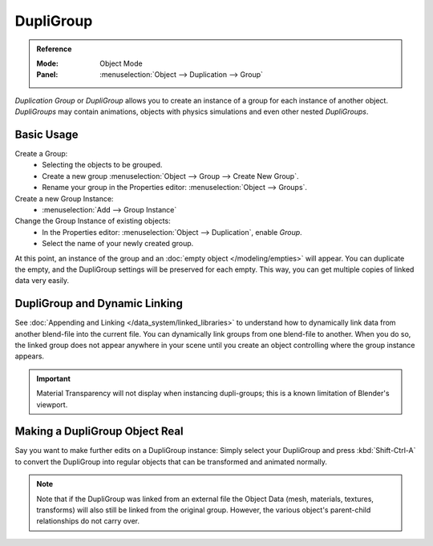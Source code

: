 .. _bpy.types.Object.dupli_group:

**********
DupliGroup
**********

.. admonition:: Reference
   :class: refbox

   :Mode:      Object Mode
   :Panel:     :menuselection:`Object --> Duplication --> Group`

*Duplication Group* or *DupliGroup* allows you to create an instance of a group for each instance of another object.
*DupliGroups* may contain animations, objects with physics simulations and even other nested *DupliGroups*.


Basic Usage
===========

Create a Group:
   - Selecting the objects to be grouped.
   - Create a new group :menuselection:`Object --> Group --> Create New Group`.
   - Rename your group in the Properties editor: :menuselection:`Object --> Groups`.
Create a new Group Instance:
   - :menuselection:`Add --> Group Instance`
Change the Group Instance of existing objects:
   - In the Properties editor: :menuselection:`Object --> Duplication`, enable *Group*.
   - Select the name of your newly created group.

At this point, an instance of the group and an :doc:`empty object </modeling/empties>` will appear.
You can duplicate the empty, and the DupliGroup settings will be preserved for each empty.
This way, you can get multiple copies of linked data very easily.


DupliGroup and Dynamic Linking
==============================

See :doc:`Appending and Linking </data_system/linked_libraries>`
to understand how to dynamically link data from another blend-file into the current file.
You can dynamically link groups from one blend-file to another.
When you do so, the linked group does not appear anywhere in your scene
until you create an object controlling where the group instance appears.

.. important::

   Material Transparency will not display when instancing dupli-groups;
   this is a known limitation of Blender's viewport.


Making a DupliGroup Object Real
===============================

Say you want to make further edits on a DupliGroup instance:
Simply select your DupliGroup and press :kbd:`Shift-Ctrl-A` to convert the DupliGroup
into regular objects that can be transformed and animated normally.

.. note::

   Note that if the DupliGroup was linked from an external file the Object Data
   (mesh, materials, textures, transforms) will also still be linked from the original group.
   However, the various object's parent-child relationships do not carry over.
